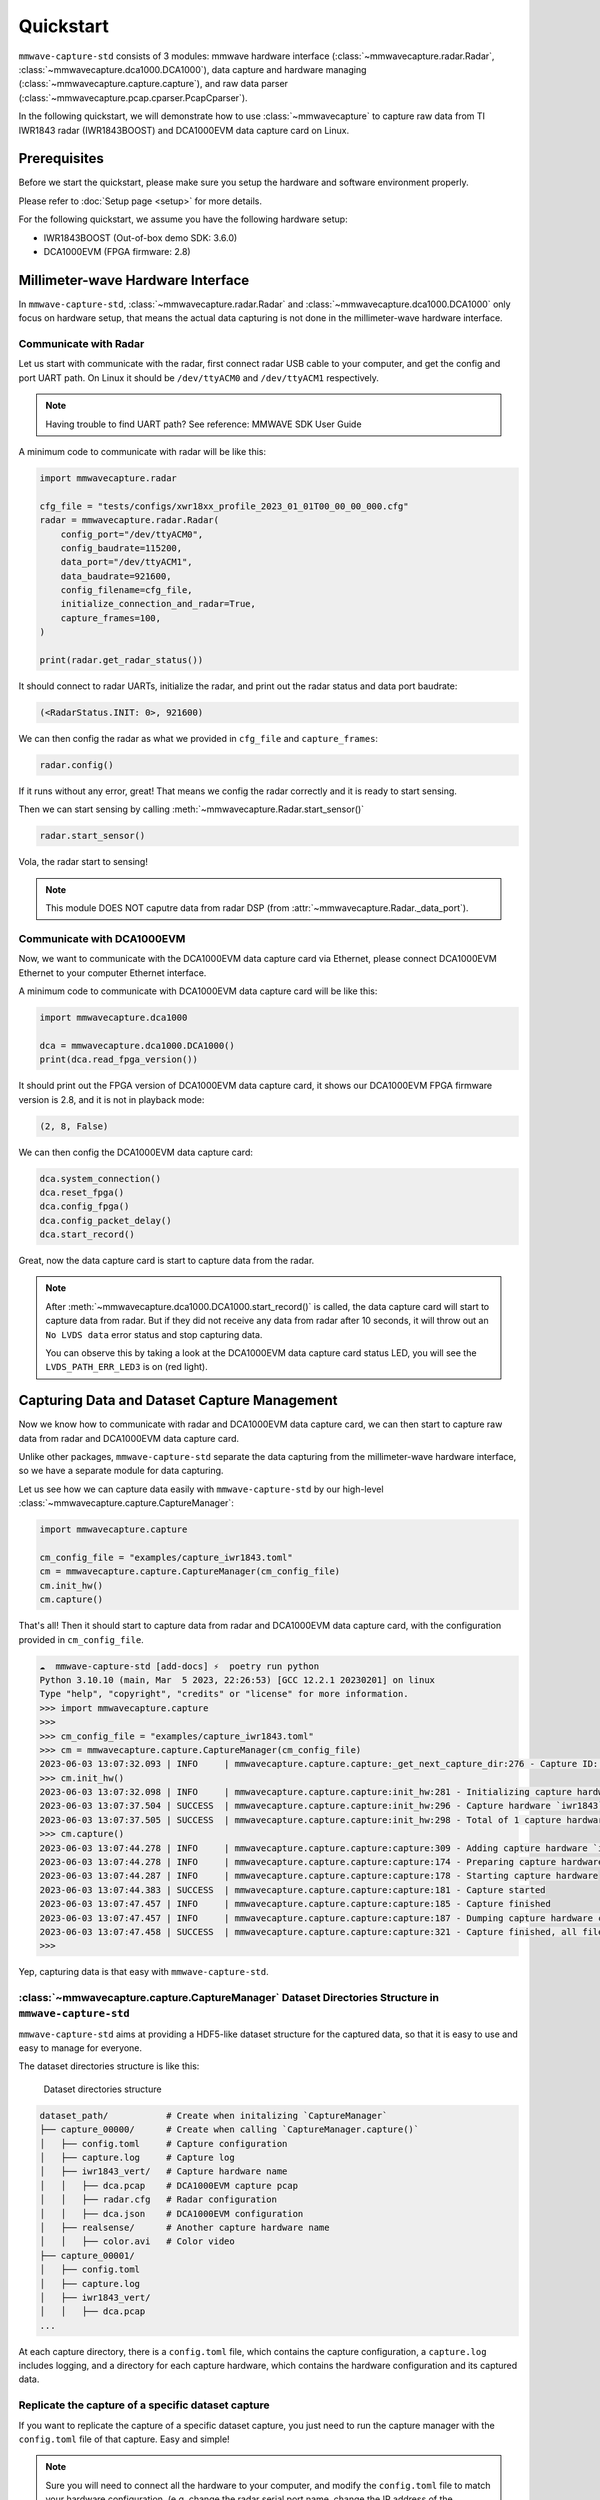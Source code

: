 Quickstart
==========

.. image:: _static/quickstart_banner.png
    :scale: 80%
    :align: center

``mmwave-capture-std`` consists of 3 modules: mmwave hardware interface (:class:`~mmwavecapture.radar.Radar`, :class:`~mmwavecapture.dca1000.DCA1000`), data capture and hardware managing (:class:`~mmwavecapture.capture.capture`), and raw data parser (:class:`~mmwavecapture.pcap.cparser.PcapCparser`).

In the following quickstart, we will demonstrate how to use :class:`~mmwavecapture`
to capture raw data from TI IWR1843 radar (IWR1843BOOST) and DCA1000EVM data capture card on Linux.


Prerequisites
-------------

Before we start the quickstart, please make sure you setup the hardware and software environment properly.

Please refer to :doc:`Setup page <setup>` for more details.

For the following quickstart, we assume you have the following hardware setup:

- IWR1843BOOST (Out-of-box demo SDK: 3.6.0)
- DCA1000EVM (FPGA firmware: 2.8)

Millimeter-wave Hardware Interface
----------------------------------

In ``mmwave-capture-std``, :class:`~mmwavecapture.radar.Radar` and :class:`~mmwavecapture.dca1000.DCA1000` only focus on hardware setup, that means the actual data capturing is not done in the millimeter-wave hardware interface.

Communicate with Radar
``````````````````````

Let us start with communicate with the radar, first connect radar USB
cable to your computer, and get the config and port UART path. On
Linux it should be ``/dev/ttyACM0`` and ``/dev/ttyACM1`` respectively.

.. note:: Having trouble to find UART path? See reference: MMWAVE SDK User Guide

A minimum code to communicate with radar will be like this:

.. code-block:: python

    import mmwavecapture.radar

    cfg_file = "tests/configs/xwr18xx_profile_2023_01_01T00_00_00_000.cfg"
    radar = mmwavecapture.radar.Radar(
        config_port="/dev/ttyACM0",
        config_baudrate=115200,
        data_port="/dev/ttyACM1",
        data_baudrate=921600,
        config_filename=cfg_file,
        initialize_connection_and_radar=True,
        capture_frames=100,
    )

    print(radar.get_radar_status())

It should connect to radar UARTs, initialize the radar,
and print out the radar status and data port baudrate:

.. code-block:: bash

    (<RadarStatus.INIT: 0>, 921600)

We can then config the radar as what we provided in ``cfg_file`` and
``capture_frames``:

.. code-block:: python

    radar.config()

If it runs without any error, great! That means we config the radar
correctly and it is ready to start sensing.

Then we can start sensing by calling :meth:`~mmwavecapture.Radar.start_sensor()`

.. code-block:: python

    radar.start_sensor()


Vola, the radar start to sensing!

.. note::

   This module DOES NOT caputre data from radar DSP
   (from :attr:`~mmwavecapture.Radar._data_port`).

Communicate with DCA1000EVM
```````````````````````````

Now, we want to communicate with the DCA1000EVM data capture card via
Ethernet, please connect DCA1000EVM Ethernet to your computer Ethernet interface.

A minimum code to communicate with DCA1000EVM data capture card will be like this:

.. code-block:: python

    import mmwavecapture.dca1000

    dca = mmwavecapture.dca1000.DCA1000()
    print(dca.read_fpga_version())

It should print out the FPGA version of DCA1000EVM data capture card,
it shows our DCA1000EVM FPGA firmware version is 2.8, and it is not in
playback mode:

.. code-block:: bash

    (2, 8, False)

We can then config the DCA1000EVM data capture card:

.. code-block:: python

    dca.system_connection()
    dca.reset_fpga()
    dca.config_fpga()
    dca.config_packet_delay()
    dca.start_record()

Great, now the data capture card is start to capture data from the radar.

.. note::

    After :meth:`~mmwavecapture.dca1000.DCA1000.start_record()` is called,
    the data capture card will start to capture data from radar. But if
    they did not receive any data from radar after 10 seconds, it will
    throw out an ``No LVDS data`` error status and stop capturing data.

    You can observe this by taking a look at the DCA1000EVM data capture
    card status LED, you will see the ``LVDS_PATH_ERR_LED3`` is on (red light).


Capturing Data and Dataset Capture Management
---------------------------------------------

Now we know how to communicate with radar and DCA1000EVM data capture card,
we can then start to capture raw data from radar and DCA1000EVM data capture card.

Unlike other packages, ``mmwave-capture-std`` separate the data capturing from the
millimeter-wave hardware interface, so we have a separate module for data capturing.

Let us see how we can capture data easily with ``mmwave-capture-std`` by
our high-level :class:`~mmwavecapture.capture.CaptureManager`:


.. code-block:: python

   import mmwavecapture.capture

   cm_config_file = "examples/capture_iwr1843.toml"
   cm = mmwavecapture.capture.CaptureManager(cm_config_file)
   cm.init_hw()
   cm.capture()

That's all! Then it should start to capture data from radar and DCA1000EVM data capture card,
with the configuration provided in ``cm_config_file``.

.. code-block:: bash

    ☁  mmwave-capture-std [add-docs] ⚡  poetry run python
    Python 3.10.10 (main, Mar  5 2023, 22:26:53) [GCC 12.2.1 20230201] on linux
    Type "help", "copyright", "credits" or "license" for more information.
    >>> import mmwavecapture.capture
    >>>
    >>> cm_config_file = "examples/capture_iwr1843.toml"
    >>> cm = mmwavecapture.capture.CaptureManager(cm_config_file)
    2023-06-03 13:07:32.093 | INFO     | mmwavecapture.capture.capture:_get_next_capture_dir:276 - Capture ID: 1
    >>> cm.init_hw()
    2023-06-03 13:07:32.098 | INFO     | mmwavecapture.capture.capture:init_hw:281 - Initializing capture hardware `iwr1843` from `mmwavecapture.capture.RadarDCA`
    2023-06-03 13:07:37.504 | SUCCESS  | mmwavecapture.capture.capture:init_hw:296 - Capture hardware `iwr1843` initialized
    2023-06-03 13:07:37.505 | SUCCESS  | mmwavecapture.capture.capture:init_hw:298 - Total of 1 capture hardware initialized
    >>> cm.capture()
    2023-06-03 13:07:44.278 | INFO     | mmwavecapture.capture.capture:capture:309 - Adding capture hardware `iwr1843`
    2023-06-03 13:07:44.278 | INFO     | mmwavecapture.capture.capture:capture:174 - Preparing capture hardware
    2023-06-03 13:07:44.287 | INFO     | mmwavecapture.capture.capture:capture:178 - Starting capture hardware
    2023-06-03 13:07:44.383 | SUCCESS  | mmwavecapture.capture.capture:capture:181 - Capture started
    2023-06-03 13:07:47.457 | INFO     | mmwavecapture.capture.capture:capture:185 - Capture finished
    2023-06-03 13:07:47.457 | INFO     | mmwavecapture.capture.capture:capture:187 - Dumping capture hardware configurations
    2023-06-03 13:07:47.458 | SUCCESS  | mmwavecapture.capture.capture:capture:321 - Capture finished, all files output to `example_dataset/capture_00001/`
    >>>

Yep, capturing data is that easy with ``mmwave-capture-std``.

:class:`~mmwavecapture.capture.CaptureManager` Dataset Directories Structure in ``mmwave-capture-std``
``````````````````````````````````````````````````````````````````````````````````````````````````````

``mmwave-capture-std`` aims at providing a HDF5-like dataset structure for the captured data,
so that it is easy to use and easy to manage for everyone.

The dataset directories structure is like this:

.. figure:: _static/capture_manager_dir_structure.svg
   :alt: Dataset directories structure

   Dataset directories structure

.. code-block:: bash

    dataset_path/           # Create when initalizing `CaptureManager`
    ├── capture_00000/      # Create when calling `CaptureManager.capture()`
    │   ├── config.toml     # Capture configuration
    │   ├── capture.log     # Capture log
    │   ├── iwr1843_vert/   # Capture hardware name
    │   │   ├── dca.pcap    # DCA1000EVM capture pcap
    │   │   ├── radar.cfg   # Radar configuration
    │   │   ├── dca.json    # DCA1000EVM configuration
    │   ├── realsense/      # Another capture hardware name
    │   │   ├── color.avi   # Color video
    ├── capture_00001/
    │   ├── config.toml
    │   ├── capture.log
    │   ├── iwr1843_vert/
    │   │   ├── dca.pcap
    ...

At each capture directory, there is a ``config.toml`` file, which contains the
capture configuration, a ``capture.log`` includes logging, and a directory for each capture hardware, which contains the hardware configuration and its captured data.


Replicate the capture of a specific dataset capture
```````````````````````````````````````````````````

If you want to replicate the capture of a specific dataset capture, you just
need to run the capture manager with the ``config.toml`` file of that capture.
Easy and simple!

.. note::

   Sure you will need to connect all the hardware to your computer,
   and modify the ``config.toml`` file to match your hardware configuration.
   (e.g. change the radar serial port name, change the IP address of the
   DCA1000EVM, etc.)


Parsing the Captured Raw Millimeter-wave Signal
-----------------------------------------------

In the example configuration, the captured result will be stored in
``example_dataset/capture_00000/``. The layout should be like this:

.. code-block:: bash

    example_dataset/capture_00000/
    ├── config.toml
    ├── capture.log
    ├── iwr1843/
    │   ├── dca.pcap
    │   ├── radar.cfg
    │   ├── dca.json


Let us try to parse the captured raw millimeter-wave signal from pcap file
into a ``numpy.ndarray[numpy.complex64]`` array.

.. code-block:: python

    from mmwavecapture.pcap import cparser

    pcap_file = ("example_dataset/capture_00000/"
                "iwr1843/dca.pcap")
    data_ports = [4098]
    pcap = cparser.PcapCparser(
                pcap_file,
                data_ports=data_ports,
                lsb_quadrature=True,
                preprocessing=True)
    for port in data_ports:
        print(pcap.validate_dca_data(port))
        raw_signal = pcap.get_complex(port)
        print(raw_signal.shape)
        print(raw_signal.dtype)
        print(raw_signal[:8])

The output should be like this
(of course the complex numbers will be different):

.. code-block:: bash

    True
    (327680,)
    complex64
    [ 1.6421e+04+6.8000e+01j -5.2000e+01+1.0800e+02j
      1.4000e+01-1.6368e+04j 4.3000e+01+2.6000e+02j
      3.2670e+04+1.6441e+04j -5.3700e+02-2.6200e+02j
      -1.6415e+04+1.6223e+04j  3.2400e+02-4.3900e+02j]

How come the raw data shape is ``(327680,)``?
Let us check the ``radar.cfg`` file:

.. code-block:: bash

   channelCfg 15 5 0
   profileCfg 0 77 429 7 57.14 0 0 70 1 256 5209 0 0 30
   chirpCfg 0 0 0 0 0 0 0 1
   chirpCfg 1 1 0 0 0 0 0 4
   frameCfg 0 1 16 10 100 1 0

This means we have:

- 10 frames
- 2 TX antennas
- 4 RX antennas
- 16 chirps per frame
- 256 samples per chirp

Multiply them we get 327680 (10 * 2 * 4 * 16 * 256), which is the total complex numbers of the raw data!

Debugging the pcap file by Wireshark
------------------------------------

The benefit of using ``tcpdump`` to capture the raw millimeter-wave signal
is that we ensure all the packets are captured, resolve out-of-order packets, having additional information for each packet, and we can use
Wireshark to debug the pcap file.

``mmwave-capture-std`` provides a Wireshark dissector for the DCA1000EVM
raw packet and config packet. You can find the dissector in
``wireshark/dca1000evm_raw.lua``.

To use the dissector, simply type in the following command in your terminal:

.. code-block:: bash

    wireshark -X lua_script:wireshark/dca1000evm_raw.lua \
              example_dataset/capture_00000/iwr1843/dca.pcap

Then you can see the packets in Wireshark:

.. figure:: _static/wireshark_dca_pcap_raw.jpg
    :alt: Wireshark DCA1000EVM raw packet dissector, the
          sequence ID for this packet is 901, and the
          total bytes (without that packet) sent by the
          data capture card is 1310400 bytes.

    The DCA1000EVM raw packet dissector

.. figure:: _static/wireshark_dca_pcap_config.jpg
    :alt: Wireshark DCA1000EVM config packet dissector, this is a
          system status packet with No LVDS data flag set.

    The DCA1000EVM config packet dissector


What's Next?
------------

Now you have learned the basic of ``mmwave-capture-std``!

.. Do you want to add your own hardware support? See :ref:`Adding new hardware support <adding_new_hardware_support>`.
